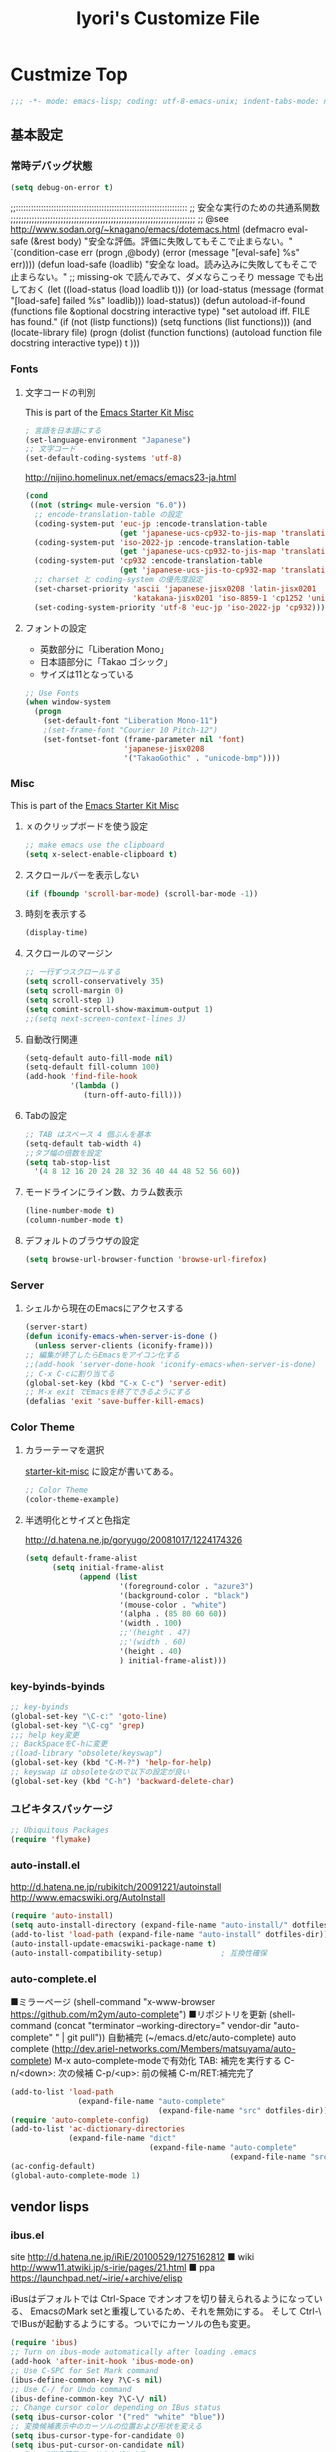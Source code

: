 #+TITLE: Iyori's Customize File
#+OPTIONS: toc:nil num:nil ^:nil

* Custmize Top
#+begin_src emacs-lisp
;;; -*- mode: emacs-lisp; coding: utf-8-emacs-unix; indent-tabs-mode: nil -*-
#+end_src

** 基本設定
*** 常時デバッグ状態
#+begin_src emacs-lisp
  (setq debug-on-error t)
#+end_src

;;::::::::::::::::::::::::::::::::::::::::::::::::::::::::::::::::::::
;; 安全な実行のための共通系関数
;;;;;;;;;;;;;;;;;;;;;;;;;;;;;;;;;;;;;;;;;;;;;;;;;;;;;;;;;;;;;;;;;;;;;;
;; @see http://www.sodan.org/~knagano/emacs/dotemacs.html
(defmacro eval-safe (&rest body)
  "安全な評価。評価に失敗してもそこで止まらない。"
  `(condition-case err
       (progn ,@body)
     (error (message "[eval-safe] %s" err))))
(defun load-safe (loadlib)
  "安全な load。読み込みに失敗してもそこで止まらない。"
  ;; missing-ok で読んでみて、ダメならこっそり message でも出しておく
  (let ((load-status (load loadlib t)))
    (or load-status
        (message (format "[load-safe] failed %s" loadlib)))
    load-status))
(defun autoload-if-found (functions file &optional docstring interactive type)
  "set autoload iff. FILE has found."
  (if (not (listp functions))
      (setq functions (list functions)))
  (and (locate-library file)
       (progn
         (dolist (function functions)
           (autoload function file docstring interactive type))
         t )))

*** Fonts
**** 文字コードの判別
This is part of the [[file:starter-kit-misc.org][Emacs Starter Kit Misc]]

#+begin_src emacs-lisp
  ; 言語を日本語にする
  (set-language-environment "Japanese")
  ;; 文字コード
  (set-default-coding-systems 'utf-8)
#+end_src

http://nijino.homelinux.net/emacs/emacs23-ja.html
#+begin_src emacs-lisp
  (cond
   ((not (string< mule-version "6.0"))
    ;; encode-translation-table の設定
    (coding-system-put 'euc-jp :encode-translation-table
                       (get 'japanese-ucs-cp932-to-jis-map 'translation-table))
    (coding-system-put 'iso-2022-jp :encode-translation-table
                       (get 'japanese-ucs-cp932-to-jis-map 'translation-table))
    (coding-system-put 'cp932 :encode-translation-table
                       (get 'japanese-ucs-jis-to-cp932-map 'translation-table))
    ;; charset と coding-system の優先度設定
    (set-charset-priority 'ascii 'japanese-jisx0208 'latin-jisx0201
                          'katakana-jisx0201 'iso-8859-1 'cp1252 'unicode)
    (set-coding-system-priority 'utf-8 'euc-jp 'iso-2022-jp 'cp932)))
#+end_src

**** フォントの設定
    * 英数部分に「Liberation Mono」
    * 日本語部分に「Takao ゴシック」
    * サイズは11となっている
#+begin_src emacs-lisp
  ;; Use Fonts
  (when window-system
    (progn
      (set-default-font "Liberation Mono-11")
      ;(set-frame-font "Courier 10 Pitch-12")
      (set-fontset-font (frame-parameter nil 'font)
                        'japanese-jisx0208
                        '("TakaoGothic" . "unicode-bmp"))))
#+end_src

*** Misc
This is part of the [[file:starter-kit-misc.org][Emacs Starter Kit Misc]]
**** ｘのクリップボードを使う設定
#+begin_src emacs-lisp
  ;; make emacs use the clipboard
  (setq x-select-enable-clipboard t)
#+end_src

**** スクロールバーを表示しない
#+begin_src emacs-lisp
  (if (fboundp 'scroll-bar-mode) (scroll-bar-mode -1))
#+end_src

**** 時刻を表示する
#+begin_src emacs-lisp
  (display-time)
#+end_src

**** スクロールのマージン
#+begin_src emacs-lisp
  ;; 一行ずつスクロールする
  (setq scroll-conservatively 35)
  (setq scroll-margin 0)
  (setq scroll-step 1)
  (setq comint-scroll-show-maximum-output 1)
  ;;(setq next-screen-context-lines 3)
#+end_src

**** 自動改行関連
#+begin_src emacs-lisp
  (setq-default auto-fill-mode nil)
  (setq-default fill-column 100)
  (add-hook 'find-file-hook
            '(lambda ()
               (turn-off-auto-fill)))
#+end_src
**** Tabの設定
#+begin_src emacs-lisp
  ;; TAB はスペース 4 個ぶんを基本
  (setq-default tab-width 4)
  ;;タブ幅の倍数を設定
  (setq tab-stop-list
    '(4 8 12 16 20 24 28 32 36 40 44 48 52 56 60))
#+end_src

**** モードラインにライン数、カラム数表示
#+begin_src emacs-lisp
  (line-number-mode t)
  (column-number-mode t)
#+end_src

**** デフォルトのブラウザの設定
#+begin_src emacs-lisp
(setq browse-url-browser-function 'browse-url-firefox)
#+end_src

*** Server
**** シェルから現在のEmacsにアクセスする
#+begin_src emacs-lisp
  (server-start)
  (defun iconify-emacs-when-server-is-done ()
    (unless server-clients (iconify-frame)))
  ;; 編集が終了したらEmacsをアイコン化する
  ;;(add-hook 'server-done-hook 'iconify-emacs-when-server-is-done)
  ;; C-x C-cに割り当てる
  (global-set-key (kbd "C-x C-c") 'server-edit)
  ;; M-x exit でEmacsを終了できるようにする
  (defalias 'exit 'save-buffer-kill-emacs)
#+end_src
*** Color Theme
**** カラーテーマを選択
 [[file:starter-kit-miac.org][ starter-kit-misc]] に設定が書いてある。
#+begin_src emacs-lisp :tangle no
  ;; Color Theme
  (color-theme-example)
#+end_src
**** 半透明化とサイズと色指定
http://d.hatena.ne.jp/goryugo/20081017/1224174326

#+begin_src emacs-lisp
  (setq default-frame-alist
        (setq initial-frame-alist
              (append (list
                       '(foreground-color . "azure3")
                       '(background-color . "black")
                       '(mouse-color . "white")
                       '(alpha . (85 80 60 60))
                       '(width . 100)
                       ;;'(height . 47)
                       ;;'(width . 60)
                       '(height . 40)
                       ) initial-frame-alist)))
#+end_src

*** key-byinds-byinds
#+begin_src emacs-lisp
  ;; key-byinds
  (global-set-key "\C-c:" 'goto-line)
  (global-set-key "\C-cg" 'grep)
  ;;; help key変更
  ;; BackSpaceをC-hに変更
  ;(load-library "obsolete/keyswap")
  (global-set-key (kbd "C-M-?") 'help-for-help)
  ;; keyswap は obsoleteなので以下の設定が良い
  (global-set-key (kbd "C-h") 'backward-delete-char)
#+end_src

*** ユビキタスパッケージ
#+begin_src emacs-lisp
  ;; Ubiquitous Packages
  (require 'flymake)
#+end_src

*** auto-install.el
http://d.hatena.ne.jp/rubikitch/20091221/autoinstall
http://www.emacswiki.org/AutoInstall
#+begin_src emacs-lisp
  (require 'auto-install)
  (setq auto-install-directory (expand-file-name "auto-install/" dotfiles-dir))
  (add-to-list 'load-path (expand-file-name "auto-install" dotfiles-dir))
  (auto-install-update-emacswiki-package-name t)
  (auto-install-compatibility-setup)             ; 互換性確保
#+end_src

*** auto-complete.el
■ミラーページ
(shell-command "x-www-browser https://github.com/m2ym/auto-complete")
■リポジトリを更新
(shell-command (concat "terminator --working-directory=" vendor-dir "auto-complete" " | git pull"))
自動補完 (~/emacs.d/etc/auto-complete)
auto complete (http://dev.ariel-networks.com/Members/matsuyama/auto-complete)
M-x auto-complete-modeで有効化
TAB: 補完を実行する
C-n/<down>: 次の候補
C-p/<up>: 前の候補
C-m/RET:補完完了

#+begin_src emacs-lisp
  (add-to-list 'load-path
                 (expand-file-name "auto-complete"
                                   (expand-file-name "src" dotfiles-dir)))
  (require 'auto-complete-config)
  (add-to-list 'ac-dictionary-directories
               (expand-file-name "dict"
                                 (expand-file-name "auto-complete"
                                                   (expand-file-name "src" dotfiles-dir))))
  (ac-config-default)
  (global-auto-complete-mode 1)
#+end_src

** vendor lisps
*** ibus.el

site
http://d.hatena.ne.jp/iRiE/20100529/1275162812
■ wiki
http://www11.atwiki.jp/s-irie/pages/21.html
■ ppa
https://launchpad.net/~irie/+archive/elisp

iBusはデフォルトでは Ctrl-Space でオンオフを切り替えられるようになっている、
EmacsのMark setと重複しているため、それを無効にする。
そして Ctrl-\ でIBusが起動するようにする。ついでにカーソルの色も変更。

#+begin_src emacs-lisp
  (require 'ibus)
  ;; Turn on ibus-mode automatically after loading .emacs
  (add-hook 'after-init-hook 'ibus-mode-on)
  ;; Use C-SPC for Set Mark command
  (ibus-define-common-key ?\C-s nil)
  ;; Use C-/ for Undo command
  (ibus-define-common-key ?\C-\/ nil)
  ;; Change cursor color depending on IBus status
  (setq ibus-cursor-color '("red" "white" "blue"))
  ;; 変換候補表示中のカーソルの位置および形状を変える
  (setq ibus-cursor-type-for-candidate 0)
  (setq ibus-put-cursor-on-candidate nil)
  ;; C-\ で半角英数モードをトグルする
  (global-set-key "\C-\\" 'ibus-toggle)
  ;; 予測候補ウィンドウの表示位置の変更
  (setq ibus-prediction-window-position t)
#+end_src

*** tabbar.el
- タブ表示
  -タブ選択: マウスクリック，Ctrl-, Ctrl-.
  - 表示・非表示の変更: F4
- バッファ状態復元
   o 状態復元: Ctrl-x F
   o 状態保存: Ctrl-x S または Emacs 終了時
sites
http://d.hatena.ne.jp/alfad/20100425/1272208744
http://www.emacswiki.org/cgi-bin/wiki/TabBarMode
http://d.hatena.ne.jp/katsu_w/20080319/1205923300
http://sourceforge.net/projects/emhacks/files/


**** グループ化せずに*scratch*以外のタブを表示
#+begin_src emacs-lisp
  (when (require 'tabbar nil t)
    (setq tabbar-buffer-groups-function
          (lambda () (list "All Buffers")))
    (setq tabbar-buffer-list-function
          (lambda ()
            (remove-if
             (lambda(buffer)
               (find (aref (buffer-name buffer) 0) " *"))
             (buffer-list))))
    (tabbar-mode))
#+end_src

**** 左に表示されるボタンを無効化
#+begin_src emacs-lisp
  ;;(setq tabbar-home-button-enabled "")
  ;;(setq tabbar-scroll-left-button-enabled "")
  ;;(setq tabbar-scroll-right-button-enabled "")
  ;;(setq tabbar-scroll-left-button-disabled "")
  ;;(setq tabbar-scroll-right-button-disabled "")
#+end_src

**** 色設定
#+begin_src emacs-lisp
  (set-face-attribute
    'tabbar-default nil
    :background "grey90") ;バー自体の色
   (set-face-attribute ;非アクティブなタブ
    'tabbar-unselected nil
    :background "grey80"
    :foreground "grey40"
    :box nil)
   (set-face-attribute ;アクティブなタブ
    'tabbar-selected nil
    :background "grey50"
    :foreground "black"
    :box nil)
   (set-face-attribute
    'tabbar-button nil
    :box '(:line-width 1 :color "gray72" :style released-button))
#+end_src

**** 幅設定
#+begin_src emacs-lisp
  (set-face-attribute  'tabbar-separator nil
                       :height 0.7)
#+end_src

**** キーバインド F4 で tabbar-mode
#+begin_src emacs-lisp
(global-set-key (kbd "C-;") 'tabbar-backward)
(global-set-key (kbd "C-:") 'tabbar-forward)
(global-set-key (kbd "<f4>") 'tabbar-mode)
#+end_src

*** windows.el & revive.el
**** ■ key bind  Edit
 C-c C-w 1	分割状態 1 へ (Q)
 C-c C-w 2	分割状態 2 へ (Q)
 C-c C-w 9	分割状態 9 へ (Q)
 C-c C-w 0	直前の分割状態へ(バッファ0と交換) (Q)
 C-c C-w SPC	分割状態1～nのうち、直前用いたものへ (Q)
 C-c C-w n	次の分割状態へ(C-c SPC)
 C-c C-w p	前の分割状態へ
 C-c C-w !	現在のウィンドウを破棄 (Q)
 C-c C-w -	ちょっと前のウィンドウ状態を復活(Q)
 C-c C-w C-w	ウィンドウ操作メニュー
 C-c C-w C-r	リジュームメニュー
 C-c C-w C-l	ローカルリジュームメニュー
 C-c C-w C-s	タスク切替え
 C-c C-w =	分割状態保存バッファ一覧表示 (Q)

デフォルトの設定ではQマークの付いているkey bindはC-wを省略できます。
http://technique.sonots.com/?UNIX%2F%E5%AD%A6%E7%94%9F%E3%83%84%E3%83%BC%E3%83%AB%2Felisp%2Fwindows.el

**** windows.el
(require 'windows)
(win:startup-with-window)
(define-key ctl-x-map "C" 'see-you-again)

**** revive.el
#+begin_src emacs-lisp
  (require 'revive)
  (autoload 'save-current-configuration "revive" "Save status" t)
  (autoload 'resume "revive" "Resume Emacs" t)
  (autoload 'wipe "revive" "Wipe emacs" t)
  (define-key ctl-x-map "F" 'resume)                        ; C-x F で復元
  (define-key ctl-x-map "K" 'wipe)                          ; C-x K で Kill
  (add-hook 'kill-emacs-hook 'save-current-configuration)   ; 終了時に状態保存
  (resume) ; 起動時に復元
#+end_src

*** jaspace.el
■ タブ, 全角スペース、改行直前の半角スペースを表示する
(find-file-other-window (concat dotfiles-dir "src/jaspace.el"))

jaspace.el を使った全角空白、タブ、改行表示モード
切り替えは M-x jaspace-mode-on or -off

■ ここで配布されている
http://homepage3.nifty.com/satomii/software/elisp.ja.html
http://homepage3.nifty.com/satomii/software/jaspace.el
http://ubulog.blogspot.com/2007/09/emacs_09.html

■ 設定ファイルとか
http://openlab.dino.co.jp/2008/08/29/230500336.html

#+begin_src emacs-lisp
    (when (require 'jaspace nil t)
      (when (boundp 'jaspace-modes)
        (setq jaspace-modes (append jaspace-modes
                                    (list 'php-mode
                                          'yaml-mode
                                          'javascript-mode
                                          'ruby-mode
                                          'text-mode
                                          'fundamental-mode
                                          'python-mode))))
      (when (boundp 'jaspace-alternate-jaspace-string)
        (setq jaspace-alternate-jaspace-string "□"))
      (when (boundp 'jaspace-highlight-tabs)
        (setq jaspace-highlight-tabs ?^))
      (when (boundp 'jaspace-alternate-eol-string)
        (setq jaspace-alternate-eol-string "↓\n"))
      (add-hook 'jaspace-mode-off-hook
                (lambda()
                  (when (boundp 'show-trailing-whitespace)
                    (setq show-trailing-whitespace nil))))
      (add-hook 'jaspace-mode-hook
                (lambda()
                  (progn
                    (when (boundp 'show-trailing-whitespace)
                      (setq show-trailing-whitespace t))
                    (face-spec-set 'jaspace-highlight-jaspace-face
                                   '((((class color) (background light))
                                      (:foreground "blue"))
                                     (t (:foreground "green"))))
                    (face-spec-set 'jaspace-highlight-tab-face
                                   '((((class color) (background light))
                                      (:foreground "red"
                                       :background "unspecified"
                                       :strike-through nil
                                       :underline t))
                                     (t (:foreground "purple"
                                         :background "unspecified"
                                         :strike-through nil
                                         :underline t))))
                    (face-spec-set 'trailing-whitespace
                                   '((((class color) (background light))
                                      (:foreground "red"
                                       :background "unspecified"
                                       :strike-through nil
                                       :underline t))
                                     (t (:foreground "purple"
                                         :background "unspecified"
                                         :strike-through nil
                                         :underline t))))))))
  (add-hook 'find-file-hook 'jaspace-mode)
  (add-hook 'org-mode-hook 'jaspace-mode)
#+end_src

*** redo+.el
#+begin_src emacs-lisp
  (require 'redo+)
  (global-set-key (kbd "C-_") 'redo)
  (setq undo-no-redo t)  ; 過去のundoがredoされないようにする
#+end_src

** Python
This is part of the [[file:starter-kit-python.org][Emacs Starter Kit Python]]

*** 基本設定
#+begin_src emacs-lisp
  (require 'pycomplete+)
  (require 'dss-codenav-helpers)
  
  (add-to-list 'auto-mode-alist '("\\.wsgi\\'" . python-mode))
  
  (add-hook 'python-mode-hook 
            '(lambda ()
               (flymake-mode t)))
#+end_src

*** error_check script

    * see http://www.emacswiki.org/emacs/PythonProgrammingInEmacs#toc6 

    * site: http://bitbucket.org/tavisrudd/pylint_etc_wrapper.py/src
    * needed flymake-cursor http://paste.lisp.org/display/60617,1/raw
    * needed dss-codenav-helpers.el and dss-whitespace-and-linelen.el
       see http://bitbucket.org/tavisrudd/emacs.d/src
       * needed visible-mark from emacswiki
       * needed column-marker from emacswiki

#+begin_src emacs-lisp
  ;; this is a wrapper around pep8.py, pyflakes and pylint
  (setq pycodechecker (expand-file-name "pylint_etc_wrapper.py"
                                            (expand-file-name "src" dotfiles-dir)))
  (when (load "flymake" t)
    (load-library "flymake-cursor")
    (defun flymake-pycodecheck-init ()
      (let* ((temp-file (flymake-init-create-temp-buffer-copy
                         'flymake-create-temp-inplace))
             (local-file (file-relative-name
                          temp-file
                          (file-name-directory buffer-file-name))))
        (list pycodechecker (list local-file))))
    (add-to-list 'flymake-allowed-file-name-masks
                 '("\\.py\\'" flymake-pycodecheck-init)))
  
  (defun dss/pylint-msgid-at-point ()
    (interactive)
    (let (msgid
          (line-no (line-number-at-pos)))
      (dolist (elem flymake-err-info msgid)
        (if (eq (car elem) line-no)
              (let ((err (car (second elem))))
                (setq msgid (second (split-string (flymake-ler-text err)))))))))
  
  (defun dss/pylint-silence (msgid)
    "Add a special pylint comment to silence a particular warning."
    (interactive (list (read-from-minibuffer "msgid: " (dss/pylint-msgid-at-point))))
    (save-excursion
      (comment-dwim nil)
      (if (looking-at "pylint:")
          (progn (end-of-line)
                 (insert ","))
          (insert "pylint: disable-msg="))
      (insert msgid)))
  
  
  (defun dss/py-insert-docstring ()
    (interactive)
    (if (not (save-excursion
               (forward-line 1)
               (back-to-indentation)
               (looking-at "[\"']")))
        (save-excursion
          (end-of-line)
          (open-line 1)
          (forward-line 1)
          (py-indent-line)
          (insert "\"\"\"\n")
          (py-indent-line)
          (insert "\"\"\"")))
    (progn
      (forward-line 1)
      (end-of-line)))
  
  (defun dss/py-insert-triple-quote ()
    (interactive)
    (insert "\"\"\"")
    (save-excursion (insert " \"\"\"")))
  
  (defun dss/py-fix-indent (top bottom)
    (interactive "r")
    (apply-macro-to-region-lines top bottom (kbd "TAB")))
  
  (defun dss/py-fix-last-utterance ()
    "Downcase the previous word and remove any leading whitespace.
  This is useful with Dragon NaturallySpeaking."
    (interactive)
    (save-excursion
      (backward-word)
      (set-mark (point))
      (call-interactively 'py-forward-into-nomenclature)
      (call-interactively 'downcase-region)
      (setq mark-active nil)
      (backward-word)
      (delete-horizontal-space t)))
  
  (defun dss/py-dot-dictate (words)
    (interactive "s")
    (progn
      (if (looking-at-p "\\.")
          (forward-char))
      (delete-horizontal-space t)
      (if (save-excursion
            (backward-char)
            (not (looking-at-p "\\.")))
          (insert "."))
      (insert (mapconcat 'identity (split-string words) "_"))
      (dss/py-fix-last-utterance)
      (delete-horizontal-space t)))
  
  (defun dss/py-decorate-function (&optional decorator-name)
    (interactive)
    (beginning-of-line-text)
    (if (not (or (looking-at "def\\|class")
                 (looking-at "@")))
        (progn
          (py-beginning-of-def-or-class)
          (beginning-of-line-text)))
    (if (not (save-excursion
               (forward-line -1)
               (beginning-of-line-text)
               (looking-at-p "@")))
        (progn
          ;;  make room for it:
          (while (not (save-excursion
                        (forward-line -1)
                        (beginning-of-line-text)
                        (looking-at-p "$")))
            (save-excursion
              (forward-line -1)
              (end-of-line)
              (open-line 1)))
          (insert "@")
          (open-line 1)
          (if decorator-name
              (insert decorator-name))
          (save-excursion
            (forward-line 1)
            (py-indent-line)))))
  
  (defun dss/py-make-classmethod ()
    (interactive)
    (dss/py-decorate-function "classmethod"))
  
  (defun dss/py-comment-line-p ()
    "Return non-nil iff current line has only a comment.
  This is python-comment-line-p from Dave Love's python.el"
    (save-excursion
      (end-of-line)
      (when (eq 'comment (syntax-ppss-context (syntax-ppss)))
        (back-to-indentation)
        (looking-at (rx (or (syntax comment-start) line-end))))))
  
#+end_src

*** インデントをTABで制御
#+begin_src emacs-lisp
  (defun dss/py-fix-indent (top bottom)
    (interactive "r")
    (apply-macro-to-region-lines top bottom (kbd "TAB")))
#+end_src

*** Django-mode
;;;;;;;;;;;;;;;;;;;;;;;;;;;;;;;;;;;;;;;;;;;;;;;;;;;;;;;;;;;;;;;;;;;;;;
;; Django-mode
;; @see http://code.djangoproject.com/wiki/Emacs#Improvedversion
;;;;;;;;;;;;;;;;;;;;;;;;;;;;;;;;;;;;;;;;;;;;;;;;;;;;;;;;;;;;;;;;;;;;;;
(add-to-list 'load-path "~/.emacs.d/vendor/django-mode")
(require 'django-html-mode)
(require 'django-mode)
(yas/load-directory "~/.emacs.d/vendor/django-mode/snippets")

** C/C++
*** 基本設定

    * c-eldoc form emacswiki

#+begin_src emacs-lisp
  (require 'c-eldoc)
  ;; c-eldocの設定
  (add-hook 'c-mode-hook
            '(lambda ()
               (flymake-mode t)
               (c-turn-on-eldoc-mode)))
  
  (add-hook 'c++-mode-hook
            '(lambda ()
               (flymake-mode t)
               (c-turn-on-eldoc-mode)))
  
  (setq auto-mode-alist
        ;;; 拡張子とモードの対応
        (append
         '(("\\.c$" . c-mode))
         '(("\\.h$" . c-mode))
         '(("\\.cpp$" . c++-mode))
         auto-mode-alist))
#+end_src

*** Style
    * see http://www.emacswiki.org/emacs/IndentingC

#+begin_src emacs-lisp
  (setq-default c-indent-tabs-mode t     ; Pressing TAB should cause indentation
                c-indent-level 4         ; A TAB is equivilent to four spaces
                c-argdecl-indent 0       ; Do not indent argument decl's extra
                c-tab-always-indent t
                backward-delete-function nil) ; DO NOT expand tabs when deleting
  (c-add-style "my-c-style" '((c-continued-statement-offset 4))) ; If a statement continues on the next line, indent the continuation by 4
  (defun my-c-mode-hook ()
    (c-set-style "my-c-style")
    (c-set-offset 'substatement-open '0) ; brackets should be at same indentation level as the statements they open
    (c-set-offset 'inline-open '+)
    (c-set-offset 'block-open '+)
    (c-set-offset 'brace-list-open '+)   ; all "opens" should be indented by the c-indent-level
    (c-set-offset 'case-label '+))       ; indent case labels by c-indent-level, too
  (add-hook 'c-mode-hook 'my-c-mode-hook)
  (add-hook 'c++-mode-hook 'my-c-mode-hook)
  
  (defun my-c-common-hook ()
    (progn
      (c-add-style "mine" '("java"
                            (c-basic-offset . 4)
                            (c-hanging-braces-alist
                             ((substatement-open)
                              (block-close . c-snug-do-while)
                              (extern-lang-open after)
                              (inexpr-class-open after)
                              (inexpr-class-close before)))
                            (c-offsets-alist
                             (substatement-open . 0))
                            ))
      ;(set-variable c-default-style “mine”)
      (c-set-style "mine")
      ))
  
  (c-add-style "microsoft"
               '("stroustrup"
                 (c-offsets-alist
                  (innamespace . -)
                  (inline-open . 0)
                  (inher-cont . c-lineup-multi-inher)
                  (arglist-cont-nonempty . +)
                  (template-args-cont . +))))
  
  (c-add-style "openbsd"
               '("bsd"
                 (indent-tabs-mode . t)
                 (defun-block-intro . 8)
                 (statement-block-intro . 8)
                 (statement-case-intro . 8)
                 (substatement-open . 4)
                 (substatement . 8)
                 (arglist-cont-nonempty . 4)
                 (inclass . 8)
                 (knr-argdecl-intro . 8)))
#+end_src

*** Msic
****  C-c c で compile コマンドを呼び出す
#+begin_src emacs-lisp
  (define-key mode-specific-map "c" 'compile)
#+end_src

*** flymake エラーチェック
**** Makefileが無ければ、直接 gcc で文法チェック
をしMakefileがあればcheck-syntaxターゲットルールを使う
see @ http://moimoitei.blogspot.com/2010/05/flymake-in-emacs.html
#+begin_src emacs-lisp
  (defun flymake-simple-generic-init (cmd &optional opts)
    (let* ((temp-file  (flymake-init-create-temp-buffer-copy
                        'flymake-create-temp-inplace))
           (local-file (file-relative-name
                        temp-file
                        (file-name-directory buffer-file-name))))
      (list cmd (append opts (list local-file)))))
#+end_src

**** Makefile が無くてもC/C++のチェック
#+begin_src emacs-lisp
  (defun flymake-simple-make-or-generic-init (cmd &optional opts)
    (if (file-exists-p "Makefile")
        (flymake-simple-make-init)
      (flymake-simple-generic-init cmd opts)))
#+end_src

**** flymakeの設定
     * see  http://d.hatena.ne.jp/suztomo/20080905/1220633281

#+begin_src emacs-lisp
(defun flymake-c-init ()
  (flymake-simple-make-or-generic-init
   "gcc" '("-Wall" "-Wextra" "-pedantic" "-fsyntax-only")))

(defun flymake-cc-init ()
  (flymake-simple-make-or-generic-init
   "g++" '("-Wall" "-Wextra" "-pedantic" "-fsyntax-only")))

(push '("\\.[cC]\\'" flymake-c-init) flymake-allowed-file-name-masks)
(push '("\\.\\(?:cc\|cpp\|CC\|CPP\\)\\'" flymake-cc-init) flymake-allowed-file-name-masks)

;; Minibuf に出力
(defun my-flymake-display-err-minibuf-for-current-line ()
  "Displays the error/warning for the current line in the minibuffer"
  (interactive)
  (let* ((line-no            (flymake-current-line-no))
         (line-err-info-list (nth 0 (flymake-find-err-info flymake-err-info line-no)))
         (count              (length line-err-info-list)))
    (while (> count 0)
      (when line-err-info-list
        (let* ((text       (flymake-ler-text (nth (1- count) line-err-info-list)))
               (line       (flymake-ler-line (nth (1- count) line-err-info-list))))
          (message "[%s] %s" line text)))
      (setq count (1- count)))))
#+end_src

**** flymakeのエラー行表示色

#+begin_src emacs-lisp :tangle no
;;(set-face-background 'flymake-errline "red3")
;;(set-face-background 'flymake-warnline "orange3")
#+end_src

**** flymake を使えない場合をチェック
 http://moimoitei.blogspot.com/2010/05/flymake-in-emacs.html

#+begin_src emacs-lisp
(defadvice flymake-can-syntax-check-file
  (after my-flymake-can-syntax-check-file activate)
  (cond
   ((not ad-return-value))
   ;; tramp 経由であれば、無効
   ((and (fboundp 'tramp-list-remote-buffers)
         (memq (current-buffer) (tramp-list-remote-buffers)))
    (setq ad-return-value nil))
   ;; 書き込み不可ならば、flymakeは無効
   ((not (file-writable-p buffer-file-name))
    (setq ad-return-value nil))
   ;; flymake で使われるコマンドが無ければ無効
   ((let ((cmd (nth 0 (prog1
                          (funcall (flymake-get-init-function buffer-file-name))
                        (funcall (flymake-get-cleanup-function buffer-file-name))))))
      (and cmd (not (executable-find cmd))))
    (setq ad-return-value nil))
   ))
#+end_src
